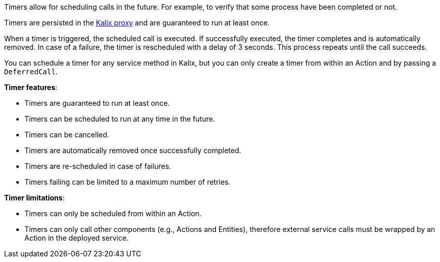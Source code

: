 Timers allow for scheduling calls in the future. For example, to verify that some process have been completed or not.

Timers are persisted in the https://docs.kalix.io/reference/glossary.html#proxy[Kalix proxy] and are guaranteed to run at least once.

When a timer is triggered, the scheduled call is executed. If successfully executed, the timer completes and is automatically removed.
In case of a failure, the timer is rescheduled with a delay of 3 seconds. This process repeats until the call succeeds.

You can schedule a timer for any service method in Kalix, but you can only create a timer from within an Action and by passing a `DeferredCall`.

**Timer features**:

* Timers are guaranteed to run at least once.
* Timers can be scheduled to run at any time in the future.
* Timers can be cancelled.
* Timers are automatically removed once successfully completed.
* Timers are re-scheduled in case of failures.
* Timers failing can be limited to a maximum number of retries.

**Timer limitations**:

* Timers can only be scheduled from within an Action.
* Timers can only call other components (e.g., Actions and Entities), therefore external service calls must be wrapped by an Action in the deployed service.